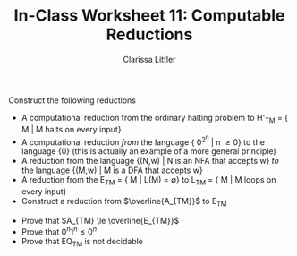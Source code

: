 #+TITLE: In-Class Worksheet 11: Computable Reductions
#+AUTHOR: Clarissa Littler
#+OPTIONS: toc:nil

Construct the following reductions

+ A computational reduction from the ordinary halting problem to H'_{TM} = { M | M halts on every input}
+ A computational reduction /from/ the language { 0^{2^n} | n \ge 0} to the language {0} (this is actually an example of a more general principle)
+ A reduction from the language {(N,w) | N is an NFA that accepts w} /to/ the language {(M,w) | M is a DFA that accepts w}
+ A reduction from the E_{TM} = { M | L(M) = \emptyset} to L_{TM} = { M | M loops on every input}
+ Construct a reduction from $\overline{A_{TM}}$ to E_{TM}


+ Prove that $A_{TM} \le \overline{E_{TM}}$
+ Prove that ${0^n1^n} \le {0^n}$
+ Prove that EQ_{TM} is not decidable
